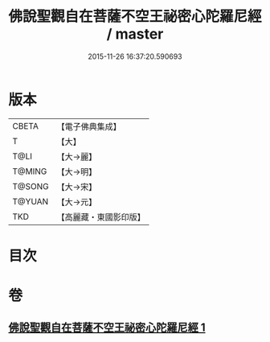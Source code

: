 #+TITLE: 佛說聖觀自在菩薩不空王祕密心陀羅尼經 / master
#+DATE: 2015-11-26 16:37:20.590693
* 版本
 |     CBETA|【電子佛典集成】|
 |         T|【大】     |
 |      T@LI|【大→麗】   |
 |    T@MING|【大→明】   |
 |    T@SONG|【大→宋】   |
 |    T@YUAN|【大→元】   |
 |       TKD|【高麗藏・東國影印版】|

* 目次
* 卷
** [[file:KR6j0307_001.txt][佛說聖觀自在菩薩不空王祕密心陀羅尼經 1]]
